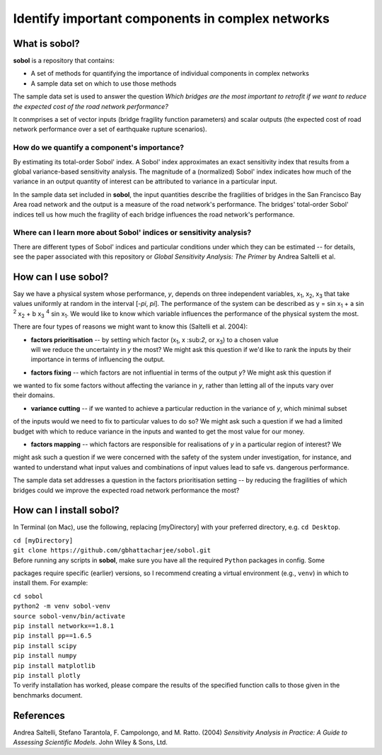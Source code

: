 .. |br| raw:: html

=================================================
Identify important components in complex networks
=================================================

What is **sobol**?
==================

**sobol** is a repository that contains:

* A set of methods for quantifying the importance of individual components in complex networks
* A sample data set on which to use those methods

The sample data set is used to answer the question *Which bridges are the most important to
retrofit if we want to reduce the expected cost of the road network performance?*

It conmprises a set of vector inputs (bridge fragility function parameters) and scalar outputs (the expected cost of
road network performance over a set of earthquake rupture scenarios).

How do we quantify a component's importance?
--------------------------------------------

By estimating its total-order Sobol' index. A Sobol' index approximates an exact sensitivity index that results from a
global variance-based sensitivity analysis. The magnitude of a (normalized) Sobol' index indicates how much of the
variance in an output quantity of interest can be attributed to variance in a particular input.

In the sample data set included in **sobol**, the input quantities describe the fragilities of bridges in the San
Francisco Bay Area road network and the output is a measure of the road network's performance. The bridges'
total-order Sobol' indices tell us how much the fragility of each bridge influences the road network's performance.

Where can I learn more about Sobol' indices or sensitivity analysis?
--------------------------------------------------------------------

There are different types of Sobol' indices and particular conditions under which they can be estimated -- for
details, see the paper associated with this repository or *Global Sensitivity Analysis: The Primer* by Andrea
Saltelli et al.

How can I use **sobol**?
========================

Say we have a physical system whose performance, *y*, depends on three independent variables, x\ :sub:`1`, x\
:sub:`2`, x\ :sub:`3` that take values uniformly at random in the interval [*-\pi*, *\pi*]. The performance of the
system can be described as y = sin x\ :sub:`1` + a sin \ :sup:`2` x\ :sub:`2` + b x\ :sub:`3` :sup:`4` sin x\
:sub:`1`. We would like to know which variable influences the performance of the physical system the most.

There are four types of reasons we might want to know this (Saltelli et al. 2004):

* | **factors prioritisation** -- by setting which factor (x\ :sub:`1`, x \:sub:`2`, or x\ :sub:`3`) to a chosen value
  | will we reduce the uncertainty in *y* the most? We might ask this question if we'd like to rank the inputs by their
  | importance in terms of influencing the output.
* | **factors fixing** -- which factors are not influential in terms of the output *y*? We might ask this question if
| we wanted to fix some factors without affecting the variance in *y*, rather than letting all of the inputs vary over
| their domains.
* | **variance cutting** -- if we wanted to achieve a particular reduction in the variance of *y*, which minimal subset
| of the inputs would we need to fix to particular values to do so? We might ask such a question if we had a limited
| budget with which to reduce variance in the inputs and wanted to get the most value for our money.
* | **factors mapping** -- which factors are responsible for realisations of *y* in a particular region of interest? We
| might ask such a question if we were concerned with the safety of the system under investigation, for instance, and
| wanted to understand what input values and combinations of input values lead to safe vs. dangerous performance.

The sample data set addresses a question in the factors prioritisation setting -- by reducing the fragilities of
which bridges could we improve the expected road network performance the most?



How can I install **sobol**?
============================

In Terminal (on Mac), use the following, replacing [myDirectory] with your preferred directory, e.g. ``cd Desktop``.

| ``cd [myDirectory]``
| ``git clone https://github.com/gbhattacharjee/sobol.git``

| Before running any scripts in **sobol**, make sure you have all the required ``Python`` packages in config. Some
packages require specific (earlier) versions, so I recommend creating a virtual environment (e.g., ``venv``) in which
to install them. For example:

| ``cd sobol``
| ``python2 -m venv sobol-venv``
| ``source sobol-venv/bin/activate``
| ``pip install networkx==1.8.1``
| ``pip install pp==1.6.5``
| ``pip install scipy``
| ``pip install numpy``
| ``pip install matplotlib``
| ``pip install plotly``

| To verify installation has worked, please compare the results of the specified function calls to those given in the
 benchmarks document.

References
==========
Andrea Saltelli, Stefano Tarantola, F. Campolongo, and M. Ratto. (2004) *Sensitivity Analysis in Practice: A Guide to
Assessing Scientific Models*. John Wiley & Sons, Ltd.